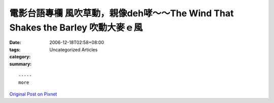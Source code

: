 電影台語專欄  風吹草動，親像deh哮～～The Wind That Shakes the Barley 吹動大麥ｅ風
#######################################################################################################

:date: 2006-12-18T02:58+08:00
:tags: 
:category: Uncategorized Articles
:summary: 


:: 













  -----
  more


`Original Post on Pixnet <http://nanomi.pixnet.net/blog/post/9285462>`_